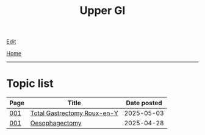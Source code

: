 #+TITLE: Upper GI

[[https://github.com/alzzza/alzzza.github.io/edit/main/src/ugi/index.org][Edit]]

[[file:../index.org][Home]]

-----

* Topic list
:PROPERTIES:
:CUSTOM_ID: ugitopics
:END:

#+ATTR_HTML: :class sortable
| Page | Title                | Date posted |
|------+----------------------+-------------|
| [[file:./001.org][001]]  | [[file:./001.org::#org477e33d][Total Gastrectomy Roux-en-Y]] |  2025-05-03 |
| [[file:./001.org][001]]  | [[file:./001.org::#org50a8e75][Oesophagectomy]] |  2025-04-28 |

#+BEGIN_EXPORT html
<script src="https://alzzza.github.io/assets/js/sortTable.js"></script>
#+END_EXPORT


